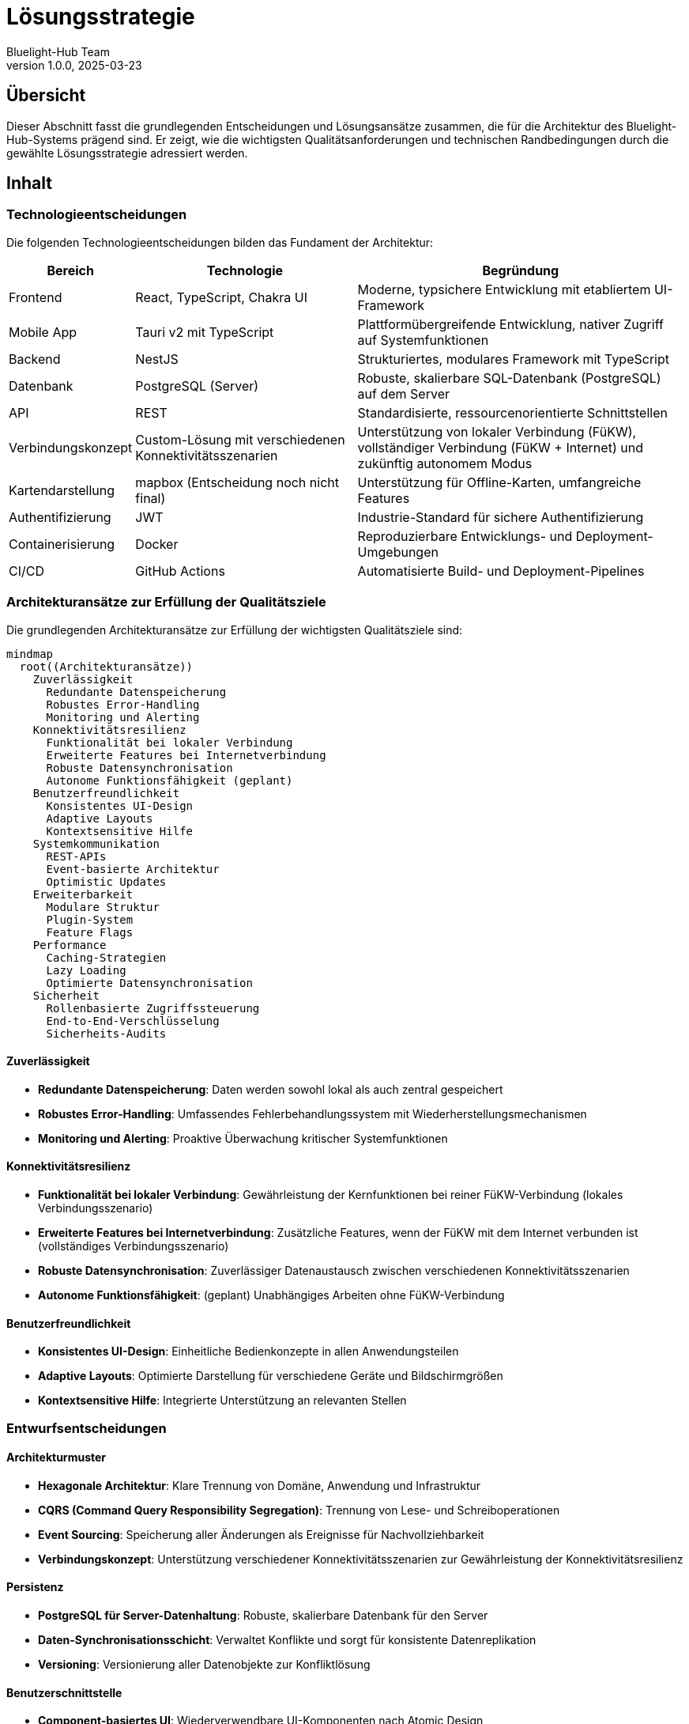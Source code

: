 = Lösungsstrategie
:author: Bluelight-Hub Team
:revnumber: 1.0.0
:revdate: 2025-03-23



== Übersicht

Dieser Abschnitt fasst die grundlegenden Entscheidungen und Lösungsansätze zusammen, die für die Architektur des Bluelight-Hub-Systems prägend sind.
Er zeigt, wie die wichtigsten Qualitätsanforderungen und technischen Randbedingungen durch die gewählte Lösungsstrategie adressiert werden.

== Inhalt

=== Technologieentscheidungen

Die folgenden Technologieentscheidungen bilden das Fundament der Architektur:

[cols="1,2,3",options="header"]
|===
|Bereich |Technologie |Begründung
|Frontend |React, TypeScript, Chakra UI |Moderne, typsichere Entwicklung mit etabliertem UI-Framework
|Mobile App |Tauri v2 mit TypeScript |Plattformübergreifende Entwicklung, nativer Zugriff auf Systemfunktionen
|Backend |NestJS |Strukturiertes, modulares Framework mit TypeScript
|Datenbank |PostgreSQL (Server) |Robuste, skalierbare SQL-Datenbank (PostgreSQL) auf dem Server
|API |REST |Standardisierte, ressourcenorientierte Schnittstellen
|Verbindungskonzept |Custom-Lösung mit verschiedenen Konnektivitätsszenarien |Unterstützung von lokaler Verbindung (FüKW), vollständiger Verbindung (FüKW + Internet) und zukünftig autonomem Modus
|Kartendarstellung |mapbox (Entscheidung noch nicht final) |Unterstützung für Offline-Karten, umfangreiche Features
|Authentifizierung |JWT |Industrie-Standard für sichere Authentifizierung
|Containerisierung |Docker |Reproduzierbare Entwicklungs- und Deployment-Umgebungen
|CI/CD |GitHub Actions |Automatisierte Build- und Deployment-Pipelines
|===

=== Architekturansätze zur Erfüllung der Qualitätsziele

Die grundlegenden Architekturansätze zur Erfüllung der wichtigsten Qualitätsziele sind:

[mermaid]
....
mindmap
  root((Architekturansätze))
    Zuverlässigkeit
      Redundante Datenspeicherung
      Robustes Error-Handling
      Monitoring und Alerting
    Konnektivitätsresilienz
      Funktionalität bei lokaler Verbindung
      Erweiterte Features bei Internetverbindung
      Robuste Datensynchronisation
      Autonome Funktionsfähigkeit (geplant)
    Benutzerfreundlichkeit
      Konsistentes UI-Design
      Adaptive Layouts
      Kontextsensitive Hilfe
    Systemkommunikation
      REST-APIs
      Event-basierte Architektur
      Optimistic Updates
    Erweiterbarkeit
      Modulare Struktur
      Plugin-System
      Feature Flags
    Performance
      Caching-Strategien
      Lazy Loading
      Optimierte Datensynchronisation
    Sicherheit
      Rollenbasierte Zugriffssteuerung
      End-to-End-Verschlüsselung
      Sicherheits-Audits
....

==== Zuverlässigkeit

* *Redundante Datenspeicherung*: Daten werden sowohl lokal als auch zentral gespeichert
* *Robustes Error-Handling*: Umfassendes Fehlerbehandlungssystem mit Wiederherstellungsmechanismen
* *Monitoring und Alerting*: Proaktive Überwachung kritischer Systemfunktionen

==== Konnektivitätsresilienz

* *Funktionalität bei lokaler Verbindung*: Gewährleistung der Kernfunktionen bei reiner FüKW-Verbindung (lokales Verbindungsszenario)
* *Erweiterte Features bei Internetverbindung*: Zusätzliche Features, wenn der FüKW mit dem Internet verbunden ist (vollständiges Verbindungsszenario)
* *Robuste Datensynchronisation*: Zuverlässiger Datenaustausch zwischen verschiedenen Konnektivitätsszenarien
* *Autonome Funktionsfähigkeit*: (geplant) Unabhängiges Arbeiten ohne FüKW-Verbindung

==== Benutzerfreundlichkeit

* *Konsistentes UI-Design*: Einheitliche Bedienkonzepte in allen Anwendungsteilen
* *Adaptive Layouts*: Optimierte Darstellung für verschiedene Geräte und Bildschirmgrößen
* *Kontextsensitive Hilfe*: Integrierte Unterstützung an relevanten Stellen

=== Entwurfsentscheidungen

==== Architekturmuster

* *Hexagonale Architektur*: Klare Trennung von Domäne, Anwendung und Infrastruktur
* *CQRS (Command Query Responsibility Segregation)*: Trennung von Lese- und Schreiboperationen
* *Event Sourcing*: Speicherung aller Änderungen als Ereignisse für Nachvollziehbarkeit
* *Verbindungskonzept*: Unterstützung verschiedener Konnektivitätsszenarien zur Gewährleistung der Konnektivitätsresilienz

==== Persistenz

* *PostgreSQL für Server-Datenhaltung*: Robuste, skalierbare Datenbank für den Server
* *Daten-Synchronisationsschicht*: Verwaltet Konflikte und sorgt für konsistente Datenreplikation
* *Versioning*: Versionierung aller Datenobjekte zur Konfliktlösung

==== Benutzerschnittstelle

* *Component-basiertes UI*: Wiederverwendbare UI-Komponenten nach Atomic Design
* *Responsive Design*: Anpassungsfähige Layouts für mobile und Desktop-Nutzung
* *Offline-Indikatoren*: Klare Anzeige des Verbindungsstatus und der Synchronisationszustände

=== Mapping der Lösungsstrategie auf Qualitätsziele

Die folgende Tabelle zeigt, wie die gewählten Architekturansätze die wichtigsten Qualitätsziele adressieren:

[cols="1,2,2",options="header"]
|===
|Qualitätsziel |Architekturansatz |Erwarteter Effekt
|Zuverlässigkeit |Redundante Datenspeicherung, Robustes Error-Handling |Hohe Systemverfügbarkeit auch bei Teilausfällen
|Konnektivitätsresilienz |Verbindungskonzept mit verschiedenen Konnektivitätsszenarien |Funktionsfähigkeit in verschiedenen Netzwerksituationen
|Benutzerfreundlichkeit |Konsistentes UI-Design, Adaptive Layouts |Intuitive Bedienung auf verschiedenen Geräten
|Erweiterbarkeit |Modulare Struktur, Plugin-System |Einfache Integration neuer Funktionen
|Performance |Caching-Strategien, Lazy Loading |Schnelle Reaktionszeiten auch auf älteren Geräten
|Sicherheit |Rollenbasierte Zugriffssteuerung, Verschlüsselung |Schutz sensibler Einsatzdaten
|===

== Offene Punkte

* Detaillierte Spezifikation des Synchronisationsansatzes für Konfliktlösung
* Evaluierung von WebSockets für zukünftige Echtzeitkommunikation
* Finale Entscheidung zur Kartendarstellung (mapbox vs.
Alternativen)
* Bewertung von Kubernetes für zukünftige Skalierung und Deployment 